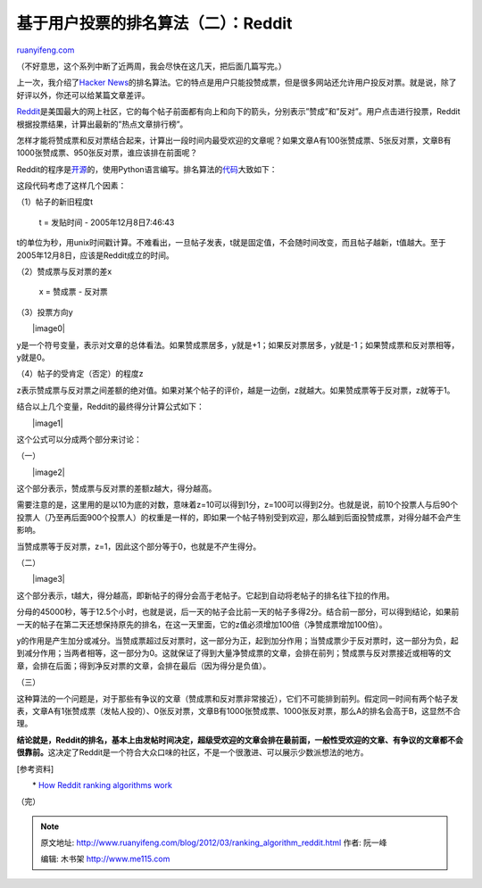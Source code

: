 .. _201203_ranking_algorithm_reddit:

基于用户投票的排名算法（二）：Reddit
=======================================================

`ruanyifeng.com <http://www.ruanyifeng.com/blog/2012/03/ranking_algorithm_reddit.html>`__

（不好意思，这个系列中断了近两周，我会尽快在这几天，把后面几篇写完。）

上一次，我介绍了\ `Hacker
News <http://www.ruanyifeng.com/blog/2012/02/ranking_algorithm_hacker_news.html>`__\ 的排名算法。它的特点是用户只能投赞成票，但是很多网站还允许用户投反对票。就是说，除了好评以外，你还可以给某篇文章差评。

`Reddit <http://www.reddit.com/>`__\ 是美国最大的网上社区，它的每个帖子前面都有向上和向下的箭头，分别表示”赞成”和”反对”。用户点击进行投票，Reddit根据投票结果，计算出最新的”热点文章排行榜”。

怎样才能将赞成票和反对票结合起来，计算出一段时间内最受欢迎的文章呢？如果文章A有100张赞成票、5张反对票，文章B有1000张赞成票、950张反对票，谁应该排在前面呢？

Reddit的程序是\ `开源 <https://github.com/reddit/reddit>`__\ 的，使用Python语言编写。排名算法的\ `代码 <http://pastebin.com/bygavdb7>`__\ 大致如下：

这段代码考虑了这样几个因素：

（1）帖子的新旧程度t

    　　t = 发贴时间 - 2005年12月8日7:46:43

t的单位为秒，用unix时间戳计算。不难看出，一旦帖子发表，t就是固定值，不会随时间改变，而且帖子越新，t值越大。至于2005年12月8日，应该是Reddit成立的时间。

（2）赞成票与反对票的差x

    　　x = 赞成票 - 反对票

（3）投票方向y

　　|image0|

y是一个符号变量，表示对文章的总体看法。如果赞成票居多，y就是+1；如果反对票居多，y就是-1；如果赞成票和反对票相等，y就是0。

（4）帖子的受肯定（否定）的程度z

　　

z表示赞成票与反对票之间差额的绝对值。如果对某个帖子的评价，越是一边倒，z就越大。如果赞成票等于反对票，z就等于1。

结合以上几个变量，Reddit的最终得分计算公式如下：

　　|image1|

这个公式可以分成两个部分来讨论：

（一）

　　|image2|

这个部分表示，赞成票与反对票的差额z越大，得分越高。

需要注意的是，这里用的是以10为底的对数，意味着z=10可以得到1分，z=100可以得到2分。也就是说，前10个投票人与后90个投票人（乃至再后面900个投票人）的权重是一样的，即如果一个帖子特别受到欢迎，那么越到后面投赞成票，对得分越不会产生影响。

当赞成票等于反对票，z=1，因此这个部分等于0，也就是不产生得分。

（二）

　　|image3|

这个部分表示，t越大，得分越高，即新帖子的得分会高于老帖子。它起到自动将老帖子的排名往下拉的作用。

分母的45000秒，等于12.5个小时，也就是说，后一天的帖子会比前一天的帖子多得2分。结合前一部分，可以得到结论，如果前一天的帖子在第二天还想保持原先的排名，在这一天里面，它的z值必须增加100倍（净赞成票增加100倍）。

y的作用是产生加分或减分。当赞成票超过反对票时，这一部分为正，起到加分作用；当赞成票少于反对票时，这一部分为负，起到减分作用；当两者相等，这一部分为0。这就保证了得到大量净赞成票的文章，会排在前列；赞成票与反对票接近或相等的文章，会排在后面；得到净反对票的文章，会排在最后（因为得分是负值）。

（三）

这种算法的一个问题是，对于那些有争议的文章（赞成票和反对票非常接近），它们不可能排到前列。假定同一时间有两个帖子发表，文章A有1张赞成票（发帖人投的）、0张反对票，文章B有1000张赞成票、1000张反对票，那么A的排名会高于B，这显然不合理。

**结论就是，Reddit的排名，基本上由发帖时间决定，超级受欢迎的文章会排在最前面，一般性受欢迎的文章、有争议的文章都不会很靠前。**\ 这决定了Reddit是一个符合大众口味的社区，不是一个很激进、可以展示少数派想法的地方。

[参考资料]

　　\* `How Reddit ranking algorithms
work <http://amix.dk/blog/post/19588>`__

（完）

.. note::
    原文地址: http://www.ruanyifeng.com/blog/2012/03/ranking_algorithm_reddit.html 
    作者: 阮一峰 

    编辑: 木书架 http://www.me115.com